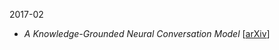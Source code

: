 **** 2017-02

- [[notes/knowledge-grounded-neural-conversation-model.org][A Knowledge-Grounded Neural Conversation Model]] [[[https://arxiv.org/abs/1702.01932][arXiv]]]
